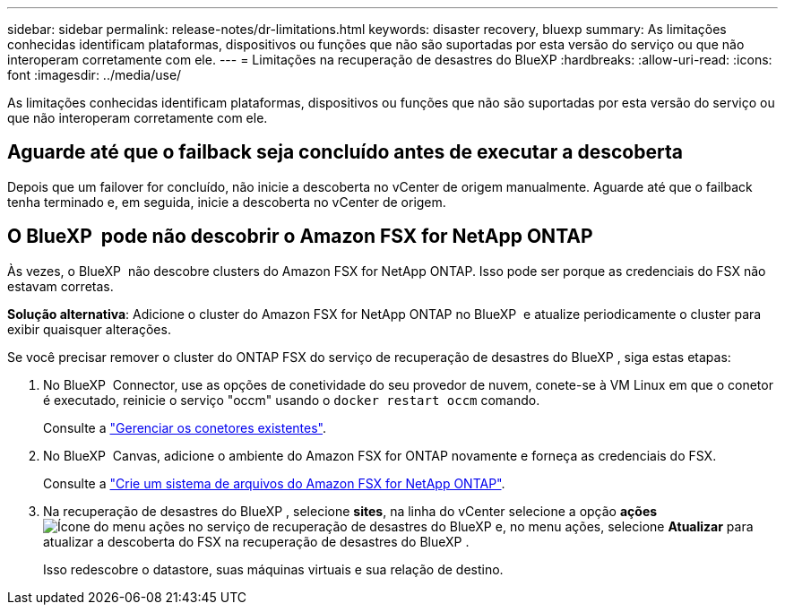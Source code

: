 ---
sidebar: sidebar 
permalink: release-notes/dr-limitations.html 
keywords: disaster recovery, bluexp 
summary: As limitações conhecidas identificam plataformas, dispositivos ou funções que não são suportadas por esta versão do serviço ou que não interoperam corretamente com ele. 
---
= Limitações na recuperação de desastres do BlueXP
:hardbreaks:
:allow-uri-read: 
:icons: font
:imagesdir: ../media/use/


[role="lead"]
As limitações conhecidas identificam plataformas, dispositivos ou funções que não são suportadas por esta versão do serviço ou que não interoperam corretamente com ele.



== Aguarde até que o failback seja concluído antes de executar a descoberta

Depois que um failover for concluído, não inicie a descoberta no vCenter de origem manualmente. Aguarde até que o failback tenha terminado e, em seguida, inicie a descoberta no vCenter de origem.



== O BlueXP  pode não descobrir o Amazon FSX for NetApp ONTAP

Às vezes, o BlueXP  não descobre clusters do Amazon FSX for NetApp ONTAP. Isso pode ser porque as credenciais do FSX não estavam corretas.

*Solução alternativa*: Adicione o cluster do Amazon FSX for NetApp ONTAP no BlueXP  e atualize periodicamente o cluster para exibir quaisquer alterações.

Se você precisar remover o cluster do ONTAP FSX do serviço de recuperação de desastres do BlueXP , siga estas etapas:

. No BlueXP  Connector, use as opções de conetividade do seu provedor de nuvem, conete-se à VM Linux em que o conetor é executado, reinicie o serviço "occm" usando o `docker restart occm` comando.
+
Consulte a https://docs.netapp.com/us-en/bluexp-setup-admin/task-managing-connectors.html#connect-to-the-linux-vm["Gerenciar os conetores existentes"^].

. No BlueXP  Canvas, adicione o ambiente do Amazon FSX for ONTAP novamente e forneça as credenciais do FSX.
+
Consulte a https://docs.aws.amazon.com/fsx/latest/ONTAPGuide/getting-started-step1.html["Crie um sistema de arquivos do Amazon FSX for NetApp ONTAP"^].

. Na recuperação de desastres do BlueXP , selecione *sites*, na linha do vCenter selecione a opção *ações* image:../use/icon-vertical-dots.png["Ícone do menu ações no serviço de recuperação de desastres do BlueXP "]e, no menu ações, selecione *Atualizar* para atualizar a descoberta do FSX na recuperação de desastres do BlueXP .
+
Isso redescobre o datastore, suas máquinas virtuais e sua relação de destino.



